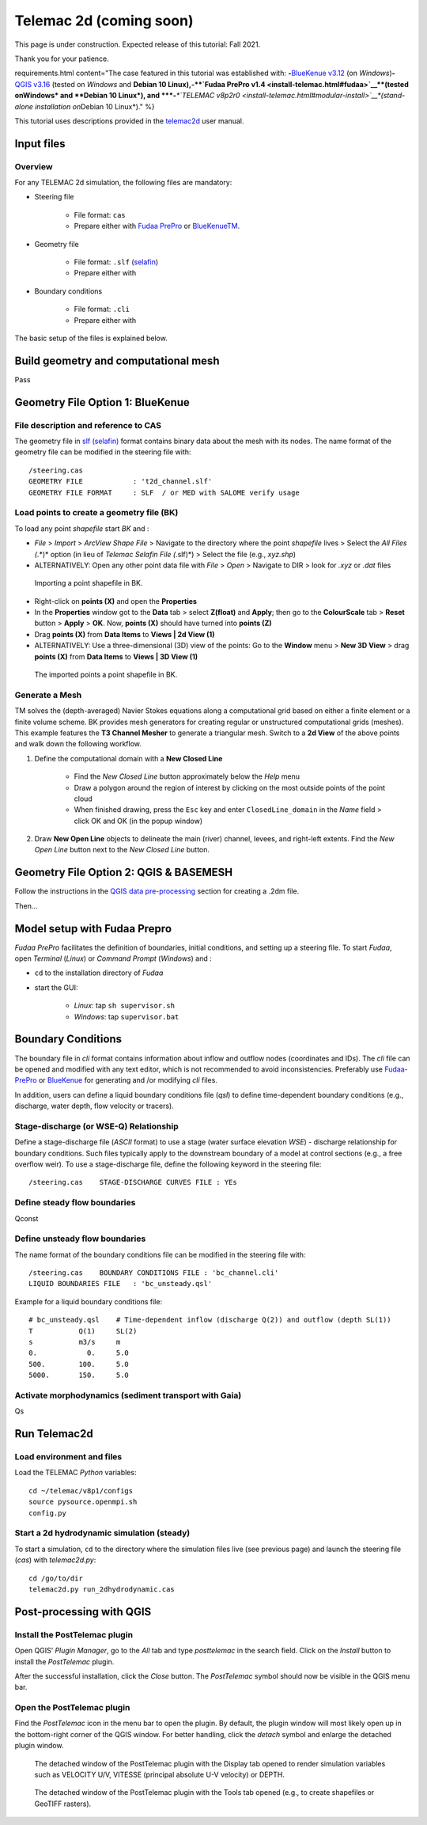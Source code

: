 Telemac 2d (coming soon)
========================

This page is under construction. Expected release of this tutorial: Fall 2021.

Thank you for your patience.


requirements.html content="The case featured in this tutorial was established with: \ **-**\ `BlueKenue v3.12 <install-telemac.html#sbluekenue>`__ (on *Windows*)\ **-**\ `QGIS v3.16 <geo_software.html#QGIS>`__ (tested on *Windows* and **Debian 10 Linux\ ),\ \ -\ \ \ **\ `Fudaa PrePro v1.4 <install-telemac.html#fudaa>`__\ **\ (tested on\ Windows\* and **\ Debian 10 Linux\ *), and \ *\ **-**\ *\ *\ `TELEMAC v8p2r0 <install-telemac.html#modular-install>`__\ *(stand-alone installation on*\ Debian 10 Linux*)." %}

This tutorial uses descriptions provided in the `telemac2d <http://ot-svn-public:telemac1*@svn.opentelemac.org/svn/opentelemac/tags/v8p1r1/documentation/telemac2d/user/telemac2d_user_v8p1.pdf>`__ user manual.

Input files
-----------

Overview
~~~~~~~~

For any TELEMAC 2d simulation, the following files are mandatory:

-  Steering file

	-   File format: ``cas``
	-   Prepare either with `Fudaa PrePro <https://fudaa-project.atlassian.net/wiki/spaces/PREPRO/pages/253165587/How+to+launch+Fudaa-Prepro>`__ or `BlueKenueTM <install-telemac.html#bluekenue>`__.

-  Geometry file

	-   File format: ``.slf`` (`selafin <https://gdal.org/drivers/vector/selafin.html>`__)
	-   Prepare either with

-  Boundary conditions

	-   File format: ``.cli``
	-   Prepare either with

The basic setup of the files is explained below.

Build geometry and computational mesh
-------------------------------------

Pass

Geometry File Option 1: BlueKenue
---------------------------------

File description and reference to CAS
~~~~~~~~~~~~~~~~~~~~~~~~~~~~~~~~~~~~~

The geometry file in `slf (selafin) <https://gdal.org/drivers/vector/selafin.html>`__ format contains binary data about the mesh with its nodes. The name format of the geometry file can be modified in the steering file with:

::

   /steering.cas
   GEOMETRY FILE            : 't2d_channel.slf'
   GEOMETRY FILE FORMAT     : SLF  / or MED with SALOME verify usage

Load points to create a geometry file (BK)
~~~~~~~~~~~~~~~~~~~~~~~~~~~~~~~~~~~~~~~~~~

To load any point *shapefile* start *BK* and :

-  *File* > *Import* > *ArcView Shape File* > Navigate to the directory where the point *shapefile* lives > Select the *All Files (*.*)* option (in lieu of *Telemac Selafin File (*.slf)*) > Select the file (e.g., *xyz.shp*)
-  ALTERNATIVELY: Open any other point data file with *File* > *Open* >  Navigate to DIR > look for *.xyz* or *.dat* files

.. figure:: ../../img/bk-import-pts.png
   :alt: bkimportpts

   Importing a point shapefile in BK.

-  Right-click on **points (X)** and open the **Properties**
-   In the **Properties** window got to the **Data** tab > select **Z(float)** and **Apply**; then go to the **ColourScale** tab > **Reset** button > **Apply** > **OK**. Now, **points (X)** should have turned into **points (Z)**
-   Drag **points (X)** from **Data Items** to **Views \| 2d View (1)**
-   ALTERNATIVELY: Use a three-dimensional (3D) view of the points: Go to the **Window** menu > **New 3D View** > drag **points (X)** from **Data Items** to **Views \| 3D View (1)**

.. figure:: ../../img/bk-imported-3dpts.png
   :alt: blue kenue 3d points

   The imported points a point shapefile in BK.

Generate a Mesh
~~~~~~~~~~~~~~~

TM solves the (depth-averaged) Navier Stokes equations along a computational grid based on either a finite element or a finite volume scheme. BK provides mesh generators for creating regular or unstructured computational grids (meshes). This example features the **T3 Channel Mesher** to generate a triangular mesh. Switch to a **2d View** of the above points and walk down the following workflow.

1. Define the computational domain with a **New Closed Line**

	-   Find the *New Closed Line* button approximately below the *Help* menu
	-   Draw a polygon around the region of interest by clicking on the most outside points of the point cloud
	-   When finished drawing, press the ``Esc`` key and enter ``ClosedLine_domain`` in the *Name* field > click OK and OK (in the popup window)

.. figure:: ../../img/bk-domain-closedline.png
   :alt: bk-domain max-width=“500

2. Draw **New Open Line** objects to delineate the main (river) channel, levees, and right-left extents.  Find the *New Open Line* button next to the *New Closed Line* button.


Geometry File Option 2: QGIS & BASEMESH
---------------------------------------

Follow the instructions in the `QGIS data pre-processing <QGIS-prepro.html>`__ section for creating a .2dm file.

Then...

.. _prepro-fudaa:

Model setup with Fudaa Prepro
-----------------------------

*Fudaa PrePro* facilitates the definition of boundaries, initial conditions, and setting up a steering file. To start *Fudaa*, open *Terminal* (*Linux*) or *Command Prompt* (*Windows*) and :

-  ``cd`` to the installation directory of *Fudaa*
-   start the GUI:

	-   *Linux*: tap ``sh supervisor.sh``
	-   *Windows*: tap ``supervisor.bat``

Boundary Conditions
-------------------

The boundary file in *cli* format contains information about inflow and outflow nodes (coordinates and IDs). The *cli* file can be opened and modified with any text editor, which is not recommended to avoid inconsistencies. Preferably use `Fudaa-PrePro <install-telemac.html#fudaa>`__ or `BlueKenue <install-telemac.html#bluekenue>`__ for generating and /or modifying *cli* files.

In addition, users can define a liquid boundary conditions file (*qsl*) to define time-dependent boundary conditions (e.g., discharge, water depth, flow velocity or tracers).

Stage-discharge (or WSE-Q) Relationship
~~~~~~~~~~~~~~~~~~~~~~~~~~~~~~~~~~~~~~~

Define a stage-discharge file (*ASCII* format) to use a stage (water surface elevation *WSE*) -  discharge relationship for boundary conditions. Such files typically apply to the downstream boundary of a model at control sections (e.g., a free overflow weir). To use a stage-discharge file, define the following keyword in the steering file:

::

   /steering.cas    STAGE-DISCHARGE CURVES FILE : YEs

.. _prepro-steady:

Define steady flow boundaries
~~~~~~~~~~~~~~~~~~~~~~~~~~~~~

Qconst

.. _prepro-unsteady:

Define unsteady flow boundaries
~~~~~~~~~~~~~~~~~~~~~~~~~~~~~~~

The name format of the boundary conditions file can be modified in the steering file with:

::

   /steering.cas    BOUNDARY CONDITIONS FILE : 'bc_channel.cli'
   LIQUID BOUNDARIES FILE   : 'bc_unsteady.qsl'

Example for a liquid boundary conditions file:

::

   # bc_unsteady.qsl    # Time-dependent inflow (discharge Q(2)) and outflow (depth SL(1))
   T           Q(1)     SL(2)
   s           m3/s     m
   0.            0.     5.0
   500.        100.     5.0
   5000.       150.     5.0

.. _prepro-gaia:

Activate morphodynamics (sediment transport with Gaia)
~~~~~~~~~~~~~~~~~~~~~~~~~~~~~~~~~~~~~~~~~~~~~~~~~~~~~~

Qs

Run Telemac2d
-------------

Load environment and files
~~~~~~~~~~~~~~~~~~~~~~~~~~

Load the TELEMAC *Python* variables:

::

   cd ~/telemac/v8p1/configs
   source pysource.openmpi.sh
   config.py

.. _steadyrun:

Start a 2d hydrodynamic simulation (steady)
~~~~~~~~~~~~~~~~~~~~~~~~~~~~~~~~~~~~~~~~~~~

To start a simulation, ``cd`` to the directory where the simulation files live (see previous page) and launch the steering file (*cas*) with *telemac2d.py*:

::

   cd /go/to/dir
   telemac2d.py run_2dhydrodynamic.cas

Post-processing with QGIS
-------------------------

Install the PostTelemac plugin
~~~~~~~~~~~~~~~~~~~~~~~~~~~~~~

Open QGIS’ *Plugin Manager*, go to the *All* tab and type *posttelemac* in the search field. Click on the *Install* button to install the *PostTelemac* plugin.

.. image:: ../../img/QGIS-plugin-manager.png

.. image:: ../../img/QGIS-plugin-install-posttm.png

After the successful installation, click the *Close* button. The *PostTelemac* symbol should now be visible in the QGIS menu bar.

Open the PostTelemac plugin
~~~~~~~~~~~~~~~~~~~~~~~~~~~

Find the *PostTelemac* icon in the menu bar to open the plugin. By default, the plugin window will most likely open up in the bottom-right corner of the QGIS window. For better handling, click the *detach* symbol and enlarge the detached plugin window.

.. figure:: ../../img/posttm-display.png

    The detached window of the PostTelemac plugin with the Display tab opened to render simulation variables such as VELOCITY U/V, VITESSE (principal absolute U-V velocity) or DEPTH.

.. figure:: ../../img/posttm-tools.png

    The detached window of the PostTelemac plugin with the Tools tab opened (e.g., to create shapefiles or GeoTIFF rasters).
